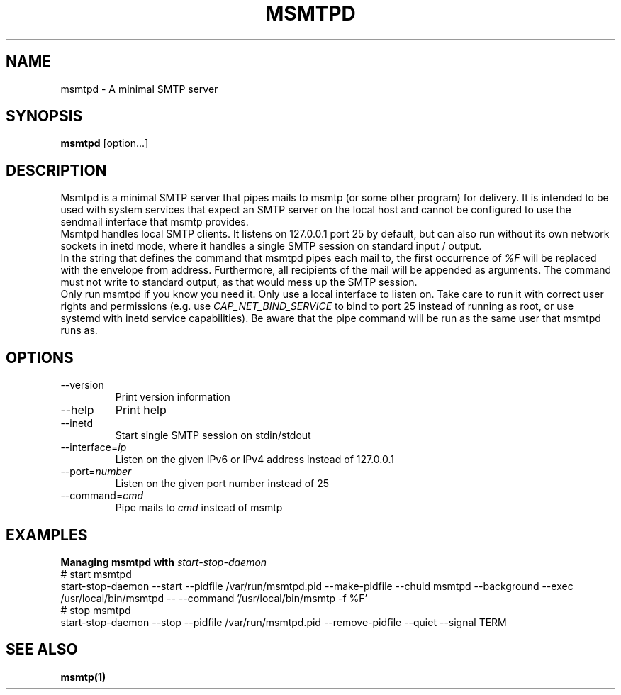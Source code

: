 .\" -*-nroff-*-
.\"
.\" Copyright (C) 2018 Martin Lambers
.\"
.\" Permission is granted to copy, distribute and/or modify this document
.\" under the terms of the GNU Free Documentation License, Version 1.2 or
.\" any later version published by the Free Software Foundation; with no
.\" Invariant Sections, no Front-Cover Texts, and no Back-Cover Texts.
.TH MSMTPD 1 2018-08
.SH NAME
msmtpd \- A minimal SMTP server
.SH SYNOPSIS
.B msmtpd
[option...]
.SH DESCRIPTION
Msmtpd is a minimal SMTP server that pipes mails to msmtp (or some other program) for delivery.
It is intended to be used with system services that expect an SMTP server on the local host and
cannot be configured to use the sendmail interface that msmtp provides.
.br
Msmtpd handles local SMTP clients. It listens on 127.0.0.1 port 25 by default, but can also run
without its own network sockets in inetd mode, where it handles a single SMTP session on
standard input / output.
.br
In the string that defines the command that msmtpd pipes each mail to, the first occurrence of
\fI%F\fP will be replaced with the envelope from address. Furthermore, all recipients of the
mail will be appended as arguments. The command must not write to standard output, as that would
mess up the SMTP session.
.br
Only run msmtpd if you know you need it. Only use a local interface to listen on. Take care
to run it with correct user rights and permissions (e.g. use \fICAP_NET_BIND_SERVICE\fP to bind
to port 25 instead of running as root, or use systemd with inetd service
capabilities). Be aware that the pipe command will be run as the same user that
msmtpd runs as.
.SH OPTIONS
.IP "\-\-version"
Print version information
.IP "\-\-help"
Print help
.IP "\-\-inetd"
Start single SMTP session on stdin/stdout
.IP "\-\-interface=\fIip\fP
Listen on the given IPv6 or IPv4 address instead of 127.0.0.1
.IP "\-\-port=\fInumber\fP
Listen on the given port number instead of 25
.IP "\-\-command=\fIcmd\fP
Pipe mails to \fIcmd\fP instead of msmtp
.SH EXAMPLES
.br
.B Managing msmtpd with \fIstart-stop-daemon\fP
.br
# start msmtpd
.br
start-stop-daemon \-\-start \-\-pidfile /var/run/msmtpd.pid \-\-make-pidfile \-\-chuid msmtpd \-\-background \-\-exec /usr/local/bin/msmtpd \-\- \-\-command '/usr/local/bin/msmtp -f %F'
.br
# stop msmtpd
.br
start-stop-daemon \-\-stop  \-\-pidfile /var/run/msmtpd.pid \-\-remove-pidfile \-\-quiet \-\-signal TERM
.SH SEE ALSO
.BR msmtp(1)
